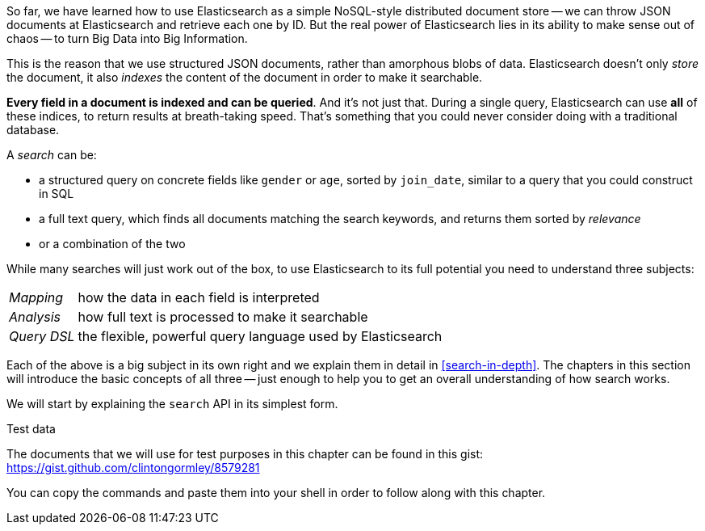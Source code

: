 So far, we have learned how to use Elasticsearch as a simple NoSQL-style
distributed document store -- we can throw JSON documents at Elasticsearch and
retrieve each one by ID. But the real power of Elasticsearch lies in its
ability to make sense out of chaos -- to turn Big Data into Big Information.

This is the reason that we use structured JSON documents, rather than
amorphous blobs of data.  Elasticsearch doesn't only _store_ the document, it
also _indexes_ the content of the document in order to make it searchable.

*Every field in a document is indexed and can be queried*.  And it's not just
that. During a single query, Elasticsearch can use *all* of these indices, to
return results at breath-taking speed.  That's something that you could never
consider doing with a traditional database.

A _search_ can be:

* a structured query on concrete fields like `gender` or `age`, sorted by
  `join_date`, similar to a query that you could construct in SQL

* a full text query, which finds all documents matching the search keywords,
  and returns them sorted by _relevance_

* or a combination of the two

While many searches will just work out of the box, to use Elasticsearch to
its full potential you need to understand three subjects:

[horizontal]

_Mapping_::     how the data in each field is interpreted
_Analysis_::    how full text is processed to make it searchable
_Query DSL_::   the flexible, powerful query language used by Elasticsearch

Each of the above is a big subject in its own right and we explain them in
detail in <<search-in-depth>>. The chapters in this section will introduce the
basic concepts of all three -- just enough to help you to get an overall
understanding of how search works.

We will start by explaining the `search` API in its simplest form.

.Test data

****

The documents that we will use for test purposes in this chapter can be found
in this gist: https://gist.github.com/clintongormley/8579281

You can copy the commands and paste them into your shell in order to follow
along with this chapter.

****